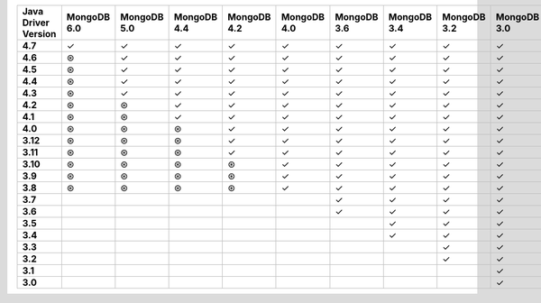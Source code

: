 .. list-table::
   :header-rows: 1
   :stub-columns: 1
   :class: compatibility-large

   * - Java Driver Version
     - MongoDB 6.0
     - MongoDB 5.0
     - MongoDB 4.4
     - MongoDB 4.2
     - MongoDB 4.0
     - MongoDB 3.6
     - MongoDB 3.4
     - MongoDB 3.2
     - MongoDB 3.0
     - MongoDB 2.6
   * - 4.7
     - ✓
     - ✓
     - ✓
     - ✓
     - ✓
     - ✓
     - ✓
     - ✓
     - ✓
     - ✓
   * - 4.6
     - ⊛
     - ✓
     - ✓
     - ✓
     - ✓
     - ✓
     - ✓
     - ✓
     - ✓
     - ✓
   * - 4.5
     - ⊛
     - ✓
     - ✓
     - ✓
     - ✓
     - ✓
     - ✓
     - ✓
     - ✓
     - ✓
   * - 4.4
     - ⊛
     - ✓
     - ✓
     - ✓
     - ✓
     - ✓
     - ✓
     - ✓
     - ✓
     - ✓
   * - 4.3
     - ⊛
     - ✓
     - ✓
     - ✓
     - ✓
     - ✓
     - ✓
     - ✓
     - ✓
     - ✓
   * - 4.2
     - ⊛
     - ⊛
     - ✓
     - ✓
     - ✓
     - ✓
     - ✓
     - ✓
     - ✓
     - ✓
   * - 4.1
     - ⊛
     - ⊛
     - ✓
     - ✓
     - ✓
     - ✓
     - ✓
     - ✓
     - ✓
     - ✓
   * - 4.0
     - ⊛
     - ⊛
     - ⊛
     - ✓
     - ✓
     - ✓
     - ✓
     - ✓
     - ✓
     - ✓
   * - 3.12
     - ⊛
     - ⊛
     - ⊛
     - ✓
     - ✓
     - ✓
     - ✓
     - ✓
     - ✓
     - ✓
   * - 3.11
     - ⊛
     - ⊛
     - ⊛
     - ✓
     - ✓
     - ✓
     - ✓
     - ✓
     - ✓
     - ✓
   * - 3.10
     - ⊛
     - ⊛
     - ⊛
     - ⊛
     - ✓
     - ✓
     - ✓
     - ✓
     - ✓
     - ✓
   * - 3.9
     - ⊛
     - ⊛
     - ⊛
     - ⊛
     - ✓
     - ✓
     - ✓
     - ✓
     - ✓
     - ✓
   * - 3.8
     - ⊛
     - ⊛
     - ⊛
     - ⊛
     - ✓
     - ✓
     - ✓
     - ✓
     - ✓
     - ✓
   * - 3.7
     -
     - 
     - 
     - 
     - 
     - ✓
     - ✓
     - ✓
     - ✓
     - ✓
   * - 3.6
     -
     - 
     - 
     - 
     - 
     - ✓
     - ✓
     - ✓
     - ✓
     - ✓
   * - 3.5
     -
     - 
     - 
     - 
     - 
     - 
     - ✓
     - ✓
     - ✓
     - ✓
   * - 3.4
     -
     - 
     - 
     - 
     - 
     - 
     - ✓
     - ✓
     - ✓
     - ✓
   * - 3.3
     -
     - 
     - 
     - 
     - 
     - 
     - 
     - ✓
     - ✓
     - ✓
   * - 3.2
     -
     - 
     - 
     - 
     - 
     - 
     - 
     - ✓
     - ✓
     - ✓
   * - 3.1
     -
     - 
     - 
     - 
     - 
     - 
     - 
     - 
     - ✓
     - ✓
   * - 3.0
     -
     - 
     - 
     - 
     - 
     - 
     - 
     - 
     - ✓
     - ✓
